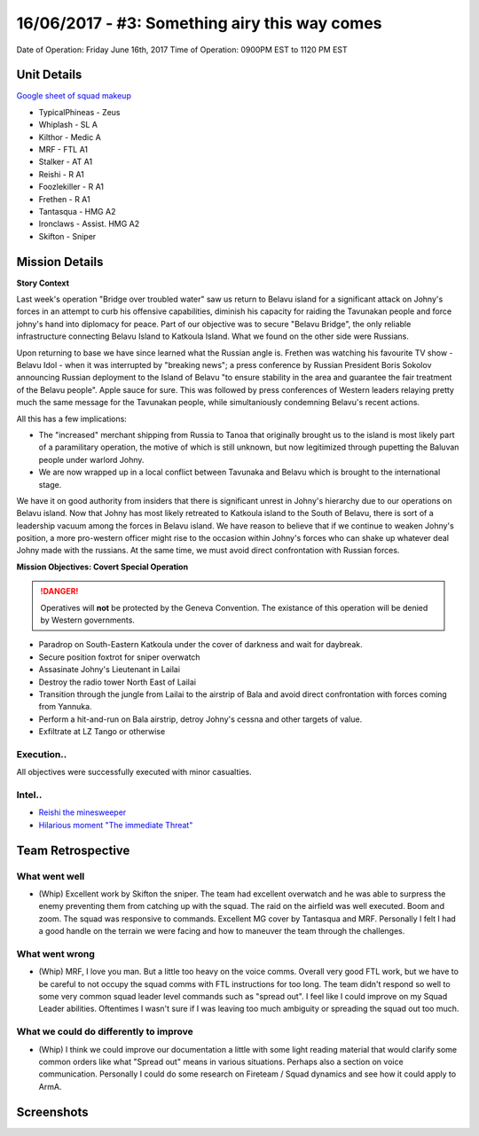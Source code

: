 16/06/2017 - #3: Something airy this way comes
=========================================================================
Date of Operation: Friday June 16th, 2017
Time of Operation: 0900PM EST to 1120 PM EST

=================================================
Unit Details
=================================================

`Google sheet of squad makeup <https://docs.google.com/spreadsheets/d/13Ta9Ork65iUwaKerrjNKARS_my52LdeRes6wMlRg56s/edit?usp=sharing>`_

* TypicalPhineas - Zeus
* Whiplash - SL A
* Kilthor - Medic A
* MRF - FTL A1
* Stalker - AT A1
* Reishi - R A1
* Foozlekiller - R A1
* Frethen - R A1 
* Tantasqua - HMG A2
* Ironclaws - Assist. HMG A2
* Skifton - Sniper

=================================================
Mission Details
=================================================

**Story Context**

Last week's operation "Bridge over troubled water" saw us return to Belavu island for a significant attack on Johny's forces in an attempt to curb his offensive capabilities, diminish his capacity for raiding the Tavunakan people and force johny's hand into diplomacy for peace. Part of our objective was to secure "Belavu Bridge", the only reliable infrastructure connecting Belavu Island to Katkoula Island. What we found on the other side were Russians.

Upon returning to base we have since learned what the Russian angle is. Frethen was watching his favourite TV show - Belavu Idol - when it was interrupted by "breaking news"; a press conference by Russian President Boris Sokolov announcing Russian deployment to the Island of Belavu "to ensure stability in the area and guarantee the fair treatment of the Belavu people". Apple sauce for sure. This was followed by press conferences of Western leaders relaying pretty much the same message for the Tavunakan people, while simultaniously condemning Belavu's recent actions.

All this has a few implications:

* The "increased" merchant shipping from Russia to Tanoa that originally brought us to the island is most likely part of a paramilitary operation, the motive of which is still unknown, but now legitimized through pupetting the Baluvan people under warlord Johny.
* We are now wrapped up in a local conflict between Tavunaka and Belavu which is brought to the international stage.

We have it on good authority from insiders that there is significant unrest in Johny's hierarchy due to our operations on Belavu island. Now that Johny has most likely retreated to Katkoula island to the South of Belavu, there is sort of a leadership vacuum among the forces in Belavu island. We have reason to believe that if we continue to weaken Johny's position, a more pro-western officer might rise to the occasion within Johny's forces who can shake up whatever deal Johny made with the russians. At the same time, we must avoid direct confrontation with Russian forces.

**Mission Objectives: Covert Special Operation**

.. danger::
  Operatives will **not** be protected by the Geneva Convention. The existance of this operation will be denied by Western governments.

* Paradrop on South-Eastern Katkoula under the cover of darkness and wait for daybreak.
* Secure position foxtrot for sniper overwatch
* Assasinate Johny's Lieutenant in Lailai
* Destroy the radio tower North East of Lailai
* Transition through the jungle from Lailai to the airstrip of Bala and avoid direct confrontation with forces coming from Yannuka.
* Perform a hit-and-run on Bala airstrip, detroy Johny's cessna and other targets of value.
* Exfiltrate at LZ Tango or otherwise

.. image:: http://armafriday.com/intel/maps/warlord/something_airy_this_way_comes/1.jpg

Execution..
"""""""""""""""""

All objectives were successfully executed with minor casualties.

Intel..
"""""""""""""""""
* `Reishi the minesweeper <https://clips.twitch.tv/ElatedBadChickpeaPanicVis>`_
* `Hilarious moment "The immediate Threat" <https://clips.twitch.tv/AwkwardHungryGaurPartyTime>`_

=================================================
Team Retrospective
=================================================

What went well
"""""""""""""""""
* (Whip) Excellent work by Skifton the sniper. The team had excellent overwatch and he was able to surpress the enemy preventing them from catching up with the squad. The raid on the airfield was well executed. Boom and zoom. The squad was responsive to commands. Excellent MG cover by Tantasqua and MRF. Personally I felt I had a good handle on the terrain we were facing and how to maneuver the team through the challenges.

What went wrong
"""""""""""""""""
* (Whip) MRF, I love you man. But a little too heavy on the voice comms. Overall very good FTL work, but we have to be careful to not occupy the squad comms with FTL instructions for too long. The team didn't respond so well to some very common squad leader level commands such as "spread out". I feel like I could improve on my Squad Leader abilities. Oftentimes I wasn't sure if I was leaving too much ambiguity or spreading the squad out too much.

What we could do differently to improve
"""""""""""""""""
* (Whip) I think we could improve our documentation a little with some light reading material that would clarify some common orders like what "Spread out" means in various situations. Perhaps also a section on voice communication. Personally I could do some research on Fireteam / Squad dynamics and see how it could apply to ArmA.

=================================================
Screenshots
=================================================

.. image:: http://armafriday.com/intel/screenshots/warlord/something_airy_this_way_comes/1.jpg
   :height: 500px

.. image:: http://armafriday.com/intel/screenshots/warlord/something_airy_this_way_comes/2.jpg
   :height: 500px

.. image:: http://armafriday.com/intel/screenshots/warlord/something_airy_this_way_comes/3.jpg
   :height: 500px
